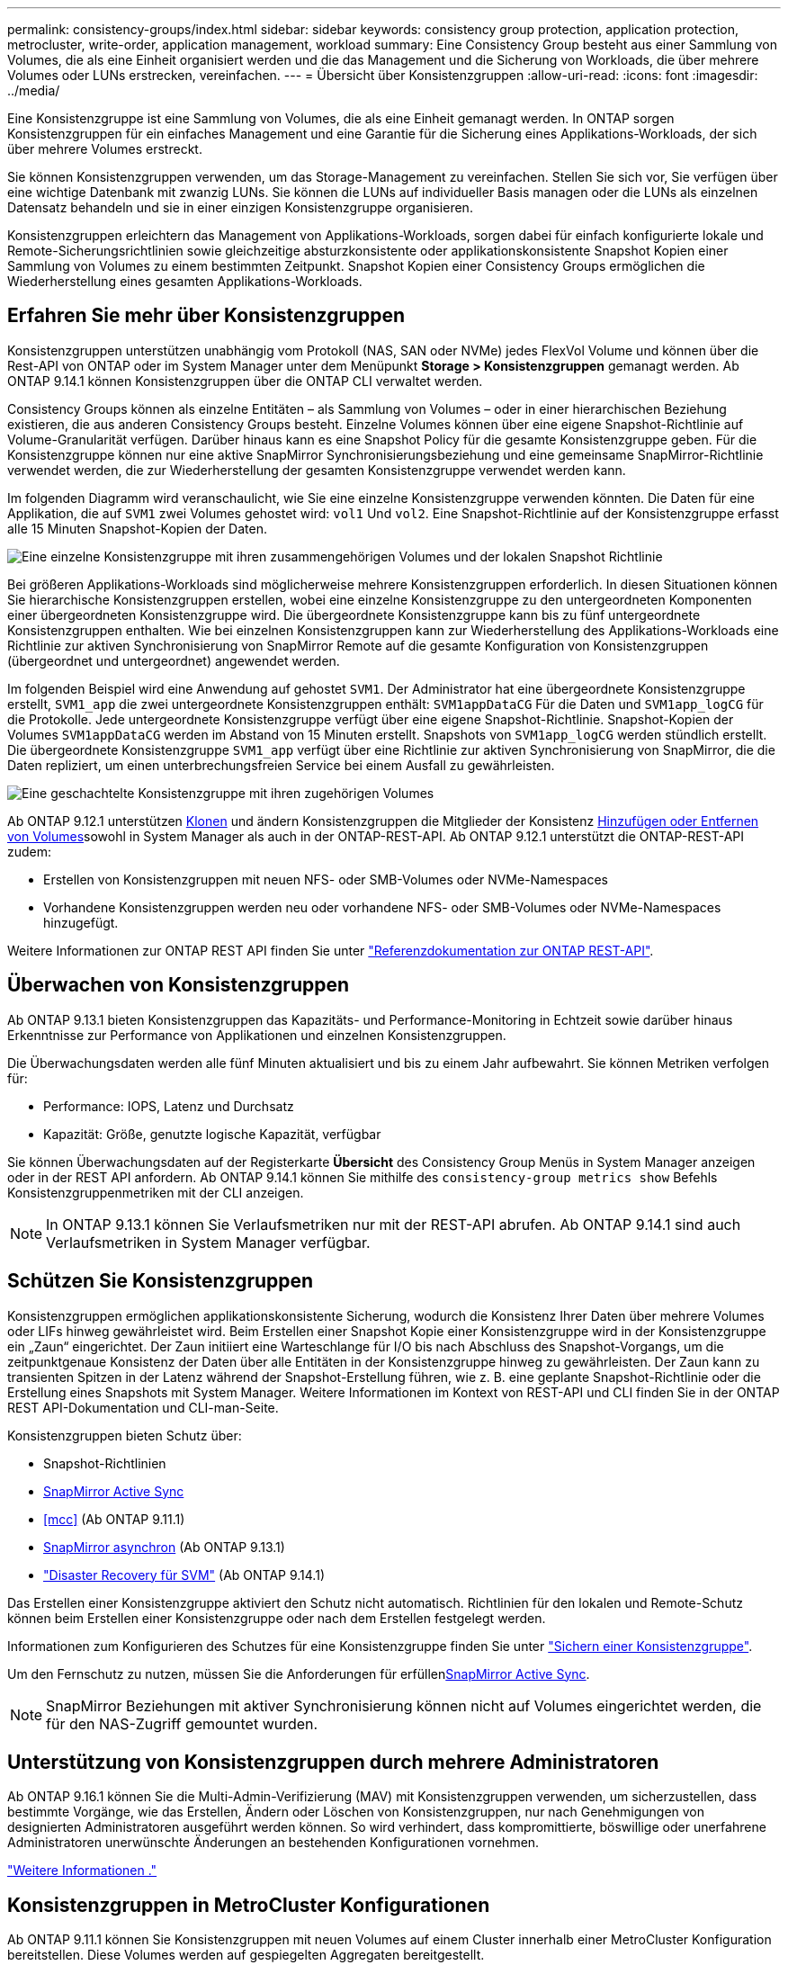 ---
permalink: consistency-groups/index.html 
sidebar: sidebar 
keywords: consistency group protection, application protection, metrocluster, write-order, application management, workload 
summary: Eine Consistency Group besteht aus einer Sammlung von Volumes, die als eine Einheit organisiert werden und die das Management und die Sicherung von Workloads, die über mehrere Volumes oder LUNs erstrecken, vereinfachen. 
---
= Übersicht über Konsistenzgruppen
:allow-uri-read: 
:icons: font
:imagesdir: ../media/


[role="lead"]
Eine Konsistenzgruppe ist eine Sammlung von Volumes, die als eine Einheit gemanagt werden. In ONTAP sorgen Konsistenzgruppen für ein einfaches Management und eine Garantie für die Sicherung eines Applikations-Workloads, der sich über mehrere Volumes erstreckt.

Sie können Konsistenzgruppen verwenden, um das Storage-Management zu vereinfachen. Stellen Sie sich vor, Sie verfügen über eine wichtige Datenbank mit zwanzig LUNs. Sie können die LUNs auf individueller Basis managen oder die LUNs als einzelnen Datensatz behandeln und sie in einer einzigen Konsistenzgruppe organisieren.

Konsistenzgruppen erleichtern das Management von Applikations-Workloads, sorgen dabei für einfach konfigurierte lokale und Remote-Sicherungsrichtlinien sowie gleichzeitige absturzkonsistente oder applikationskonsistente Snapshot Kopien einer Sammlung von Volumes zu einem bestimmten Zeitpunkt. Snapshot Kopien einer Consistency Groups ermöglichen die Wiederherstellung eines gesamten Applikations-Workloads.



== Erfahren Sie mehr über Konsistenzgruppen

Konsistenzgruppen unterstützen unabhängig vom Protokoll (NAS, SAN oder NVMe) jedes FlexVol Volume und können über die Rest-API von ONTAP oder im System Manager unter dem Menüpunkt *Storage > Konsistenzgruppen* gemanagt werden. Ab ONTAP 9.14.1 können Konsistenzgruppen über die ONTAP CLI verwaltet werden.

Consistency Groups können als einzelne Entitäten – als Sammlung von Volumes – oder in einer hierarchischen Beziehung existieren, die aus anderen Consistency Groups besteht. Einzelne Volumes können über eine eigene Snapshot-Richtlinie auf Volume-Granularität verfügen. Darüber hinaus kann es eine Snapshot Policy für die gesamte Konsistenzgruppe geben. Für die Konsistenzgruppe können nur eine aktive SnapMirror Synchronisierungsbeziehung und eine gemeinsame SnapMirror-Richtlinie verwendet werden, die zur Wiederherstellung der gesamten Konsistenzgruppe verwendet werden kann.

Im folgenden Diagramm wird veranschaulicht, wie Sie eine einzelne Konsistenzgruppe verwenden könnten. Die Daten für eine Applikation, die auf `SVM1` zwei Volumes gehostet wird: `vol1` Und `vol2`. Eine Snapshot-Richtlinie auf der Konsistenzgruppe erfasst alle 15 Minuten Snapshot-Kopien der Daten.

image:consistency-group-single-diagram.gif["Eine einzelne Konsistenzgruppe mit ihren zusammengehörigen Volumes und der lokalen Snapshot Richtlinie"]

Bei größeren Applikations-Workloads sind möglicherweise mehrere Konsistenzgruppen erforderlich. In diesen Situationen können Sie hierarchische Konsistenzgruppen erstellen, wobei eine einzelne Konsistenzgruppe zu den untergeordneten Komponenten einer übergeordneten Konsistenzgruppe wird. Die übergeordnete Konsistenzgruppe kann bis zu fünf untergeordnete Konsistenzgruppen enthalten. Wie bei einzelnen Konsistenzgruppen kann zur Wiederherstellung des Applikations-Workloads eine Richtlinie zur aktiven Synchronisierung von SnapMirror Remote auf die gesamte Konfiguration von Konsistenzgruppen (übergeordnet und untergeordnet) angewendet werden.

Im folgenden Beispiel wird eine Anwendung auf gehostet `SVM1`. Der Administrator hat eine übergeordnete Konsistenzgruppe erstellt, `SVM1_app` die zwei untergeordnete Konsistenzgruppen enthält: `SVM1appDataCG` Für die Daten und `SVM1app_logCG` für die Protokolle. Jede untergeordnete Konsistenzgruppe verfügt über eine eigene Snapshot-Richtlinie. Snapshot-Kopien der Volumes `SVM1appDataCG` werden im Abstand von 15 Minuten erstellt. Snapshots von `SVM1app_logCG` werden stündlich erstellt. Die übergeordnete Konsistenzgruppe `SVM1_app` verfügt über eine Richtlinie zur aktiven Synchronisierung von SnapMirror, die die Daten repliziert, um einen unterbrechungsfreien Service bei einem Ausfall zu gewährleisten.

image:consistency-group-nested-diagram.gif["Eine geschachtelte Konsistenzgruppe mit ihren zugehörigen Volumes"]

Ab ONTAP 9.12.1 unterstützen xref:clone-task.html[Klonen] und ändern Konsistenzgruppen die Mitglieder der Konsistenz xref:modify-task.html[Hinzufügen oder Entfernen von Volumes]sowohl in System Manager als auch in der ONTAP-REST-API. Ab ONTAP 9.12.1 unterstützt die ONTAP-REST-API zudem:

* Erstellen von Konsistenzgruppen mit neuen NFS- oder SMB-Volumes oder NVMe-Namespaces
* Vorhandene Konsistenzgruppen werden neu oder vorhandene NFS- oder SMB-Volumes oder NVMe-Namespaces hinzugefügt.


Weitere Informationen zur ONTAP REST API finden Sie unter https://docs.netapp.com/us-en/ontap-automation/reference/api_reference.html#access-a-copy-of-the-ontap-rest-api-reference-documentation["Referenzdokumentation zur ONTAP REST-API"].



== Überwachen von Konsistenzgruppen

Ab ONTAP 9.13.1 bieten Konsistenzgruppen das Kapazitäts- und Performance-Monitoring in Echtzeit sowie darüber hinaus Erkenntnisse zur Performance von Applikationen und einzelnen Konsistenzgruppen.

Die Überwachungsdaten werden alle fünf Minuten aktualisiert und bis zu einem Jahr aufbewahrt. Sie können Metriken verfolgen für:

* Performance: IOPS, Latenz und Durchsatz
* Kapazität: Größe, genutzte logische Kapazität, verfügbar


Sie können Überwachungsdaten auf der Registerkarte **Übersicht** des Consistency Group Menüs in System Manager anzeigen oder in der REST API anfordern. Ab ONTAP 9.14.1 können Sie mithilfe des `consistency-group metrics show` Befehls Konsistenzgruppenmetriken mit der CLI anzeigen.


NOTE: In ONTAP 9.13.1 können Sie Verlaufsmetriken nur mit der REST-API abrufen. Ab ONTAP 9.14.1 sind auch Verlaufsmetriken in System Manager verfügbar.



== Schützen Sie Konsistenzgruppen

Konsistenzgruppen ermöglichen applikationskonsistente Sicherung, wodurch die Konsistenz Ihrer Daten über mehrere Volumes oder LIFs hinweg gewährleistet wird. Beim Erstellen einer Snapshot Kopie einer Konsistenzgruppe wird in der Konsistenzgruppe ein „Zaun“ eingerichtet. Der Zaun initiiert eine Warteschlange für I/O bis nach Abschluss des Snapshot-Vorgangs, um die zeitpunktgenaue Konsistenz der Daten über alle Entitäten in der Konsistenzgruppe hinweg zu gewährleisten. Der Zaun kann zu transienten Spitzen in der Latenz während der Snapshot-Erstellung führen, wie z. B. eine geplante Snapshot-Richtlinie oder die Erstellung eines Snapshots mit System Manager. Weitere Informationen im Kontext von REST-API und CLI finden Sie in der ONTAP REST API-Dokumentation und CLI-man-Seite.

Konsistenzgruppen bieten Schutz über:

* Snapshot-Richtlinien
* xref:../snapmirror-active-sync/index.html[SnapMirror Active Sync]
* <<mcc>> (Ab ONTAP 9.11.1)
* xref:../data-protection/snapmirror-disaster-recovery-concept.html[SnapMirror asynchron] (Ab ONTAP 9.13.1)
* link:../data-protection/snapmirror-svm-replication-concept.html["Disaster Recovery für SVM"] (Ab ONTAP 9.14.1)


Das Erstellen einer Konsistenzgruppe aktiviert den Schutz nicht automatisch. Richtlinien für den lokalen und Remote-Schutz können beim Erstellen einer Konsistenzgruppe oder nach dem Erstellen festgelegt werden.

Informationen zum Konfigurieren des Schutzes für eine Konsistenzgruppe finden Sie unter link:protect-task.html["Sichern einer Konsistenzgruppe"].

Um den Fernschutz zu nutzen, müssen Sie die Anforderungen für erfüllenxref:../snapmirror-active-sync/prerequisites-reference.html[SnapMirror Active Sync].


NOTE: SnapMirror Beziehungen mit aktiver Synchronisierung können nicht auf Volumes eingerichtet werden, die für den NAS-Zugriff gemountet wurden.



== Unterstützung von Konsistenzgruppen durch mehrere Administratoren

Ab ONTAP 9.16.1 können Sie die Multi-Admin-Verifizierung (MAV) mit Konsistenzgruppen verwenden, um sicherzustellen, dass bestimmte Vorgänge, wie das Erstellen, Ändern oder Löschen von Konsistenzgruppen, nur nach Genehmigungen von designierten Administratoren ausgeführt werden können. So wird verhindert, dass kompromittierte, böswillige oder unerfahrene Administratoren unerwünschte Änderungen an bestehenden Konfigurationen vornehmen.

link:../multi-admin-verify/index.html["Weitere Informationen ."]



== Konsistenzgruppen in MetroCluster Konfigurationen

Ab ONTAP 9.11.1 können Sie Konsistenzgruppen mit neuen Volumes auf einem Cluster innerhalb einer MetroCluster Konfiguration bereitstellen. Diese Volumes werden auf gespiegelten Aggregaten bereitgestellt.

Nachdem sie bereitgestellt wurden, können Sie Volumes, die mit Konsistenzgruppen verbunden sind, zwischen gespiegelten und nicht gespiegelten Aggregaten verschieben. Daher können sich Volumes, die mit Konsistenzgruppen verbunden sind, auf gespiegelten Aggregaten, nicht gespiegelten Aggregaten oder beidem befinden. Sie können gespiegelte Aggregate mit Volumes von Konsistenzgruppen ändern, um nicht gespiegelt zu werden. Auf ähnliche Weise können Sie nicht gespiegelte Aggregate ändern, die mit Konsistenzgruppen verknüpfte Volumes enthalten, um die Spiegelung zu ermöglichen.

Volumes und Snapshot Kopien, die zu Konsistenzgruppen zugeordnet sind, die auf gespiegelten Aggregaten platziert werden, werden am Remote-Standort (Standort B) repliziert. Der Inhalt der Volumes auf Standort B garantiert der Konsistenzgruppe eine Schreibreihenfolge, bei einem Ausfall können Sie eine Wiederherstellung von Standort B durchführen. Sie können mithilfe der Konsistenzgruppe auf Snapshot Kopien von Konsistenzgruppen und System Manager auf Clustern zugreifen, auf denen ONTAP 9.11.1 oder höher ausgeführt wird. Ab ONTAP 9.14.1 können Sie auch über die ONTAP CLI auf Snapshot Kopien zugreifen.

Wenn sich einige oder alle Volumes einer Konsistenzgruppe auf nicht gespiegelten Aggregaten befinden, die derzeit nicht zugänglich sind, WERDEN VORGÄNGE in der Konsistenzgruppe ANGEZEIGT, so als ob die lokalen Volumes oder Hosting-Aggregate offline sind.



=== Konfigurationen von Konsistenzgruppen für die Replikation

Wenn an Standort B ONTAP 9.10.1 oder eine frühere Version ausgeführt wird, werden nur die Volumes repliziert, die den Konsistenzgruppen auf gespiegelten Aggregaten zugeordnet sind. Die Konfigurationen der Konsistenzgruppen werden nur an Standort B repliziert, wenn beide Standorte ONTAP 9.11.1 oder höher ausführen. Nachdem Standort B auf ONTAP 9.11.1 aktualisiert wurde, werden die Daten für Konsistenzgruppen auf Standort A repliziert, bei denen alle zugehörigen Volumes in gespiegelten Aggregaten platziert sind


NOTE: Es wird empfohlen, dass Sie für gespiegelte Aggregate mindestens 20 % freien Speicherplatz freihalten, um so optimale Storage Performance und Verfügbarkeit zu erzielen. Obwohl die Empfehlung 10 % für nicht gespiegelte Aggregate ist, können die zusätzlichen 10 % des Speicherplatzes vom Dateisystem verwendet werden, um inkrementelle Änderungen aufzunehmen. Inkrementelle Änderungen erhöhen die Speicherplatzauslastung für gespiegelte Aggregate aufgrund der Snapshot-basierten Architektur von ONTAP, die auf dem Copy-on-Write basiert. Die Nichteinhaltung dieser Best Practices kann sich negativ auf die Performance auswirken.



== Upgrade-Überlegungen

Beim Upgrade auf ONTAP 9.10.1 oder höher werden Consistency Groups, die mit SnapMirror Active Sync (früher bekannt als SnapMirror Business Continuity) in ONTAP 9.8 und 9.9.1 erstellt wurden, automatisch aktualisiert und unter *Speicher > Consistency Groups* im Systemmanager oder der ONTAP REST API verwaltet. Weitere Informationen zum Upgrade von ONTAP 9.8 oder 9.9.1 finden Sie unter link:../snapmirror-active-sync/upgrade-revert-task.html["Upgrade und Überlegungen zu SnapMirror Active Sync Wechsel"].

In der REST-API erstellte Snapshot Kopien von Konsistenzgruppen können über die Konsistenzgruppenschnittstelle von System Manager und über REST-API-Endpunkte von Konsistenzgruppen gemanagt werden. Ab ONTAP 9.14.1 können Konsistenzgruppen-Snapshots auch über die ONTAP-CLI verwaltet werden.


NOTE: Snapshot Kopien, die mit den ONTAPI Befehlen erstellt `cg-start` wurden und `cg-commit` nicht als Snapshots von Konsistenzgruppen erkannt werden, können daher nicht über die Konsistenzgruppenschnittstelle von System Manager oder die Endpunkte der Konsistenzgruppe in der ONTAP REST API gemanagt werden. Ab ONTAP 9.14.1 können diese Snapshot Kopien über eine asynchrone Richtlinie von SnapMirror auf das Ziel-Volume gespiegelt werden. Weitere Informationen finden Sie unter xref:protect-task.html#configure-snapmirror-asynchronous[SnapMirror asynchron konfigurieren].



== Unterstützte Funktionen von Version

[cols="3,1,1,1,1,1,1,1"]
|===
|  | ONTAP 9.16.1 | ONTAP 9.15.1 | ONTAP 9.14.1 | ONTAP 9.13.1 | ONTAP 9.12.1 | ONTAP 9.11.1 | ONTAP 9.10.1 


| Hierarchische Konsistenzgruppen | ✓ | ✓ | ✓ | ✓ | ✓ | ✓ | ✓ 


| Lokale Sicherung durch Snapshot Kopien | ✓ | ✓ | ✓ | ✓ | ✓ | ✓ | ✓ 


| SnapMirror Active Sync | ✓ | ✓ | ✓ | ✓ | ✓ | ✓ | ✓ 


| MetroCluster Support | ✓ | ✓ | ✓ | ✓ | ✓ | ✓ |  


| Zwei-Phasen-Commits (nur REST API) | ✓ | ✓ | ✓ | ✓ | ✓ | ✓ |  


| Applikations- und Komponenten-Tags | ✓ | ✓ | ✓ | ✓ | ✓ |  |  


| Klonen von Konsistenzgruppen | ✓ | ✓ | ✓ | ✓ | ✓ |  |  


| Hinzufügen und Entfernen von Volumes | ✓ | ✓ | ✓ | ✓ | ✓ |  |  


| Erstellen Sie CGS mit neuen NAS-Volumes | ✓ | ✓ | ✓ | ✓ | Nur REST API |  |  


| CGS mit neuen NVMe-Namespaces erstellen | ✓ | ✓ | ✓ | ✓ | Nur REST API |  |  


| Verschieben Sie Volumes zwischen untergeordneten Konsistenzgruppen | ✓ | ✓ | ✓ | ✓ |  |  |  


| Ändern der Geometrie der Konsistenzgruppe | ✓ | ✓ | ✓ | ✓ |  |  |  


| Monitoring | ✓ | ✓ | ✓ | ✓ |  |  |  


| Überprüfung durch mehrere Administratoren | ✓ |  |  |  |  |  |  


| SnapMirror asynchron (nur einzelne Konsistenzgruppen) | ✓ | ✓ | ✓ | ✓ |  |  |  


| SVM-Disaster Recovery (nur einzelne Konsistenzgruppen) | ✓ | ✓ | ✓ |  |  |  |  


| CLI Support | ✓ | ✓ | ✓ |  |  |  |  
|===


== Weitere Informationen zu Konsistenzgruppen

video::j0jfXDcdyzE[youtube,width=848,height=480]
.Verwandte Informationen
* link:https://docs.netapp.com/us-en/ontap-automation/["Dokumentation zur ONTAP Automatisierung"^]
* xref:../snapmirror-active-sync/index.html[SnapMirror Active Sync]
* xref:../data-protection/snapmirror-disaster-recovery-concept.html[Grundlagen der asynchronen Disaster Recovery von SnapMirror]
* link:https://docs.netapp.com/us-en/ontap-metrocluster/["MetroCluster-Dokumentation"]
* link:../multi-admin-verify/index.html["Überprüfung durch mehrere Administratoren"]

